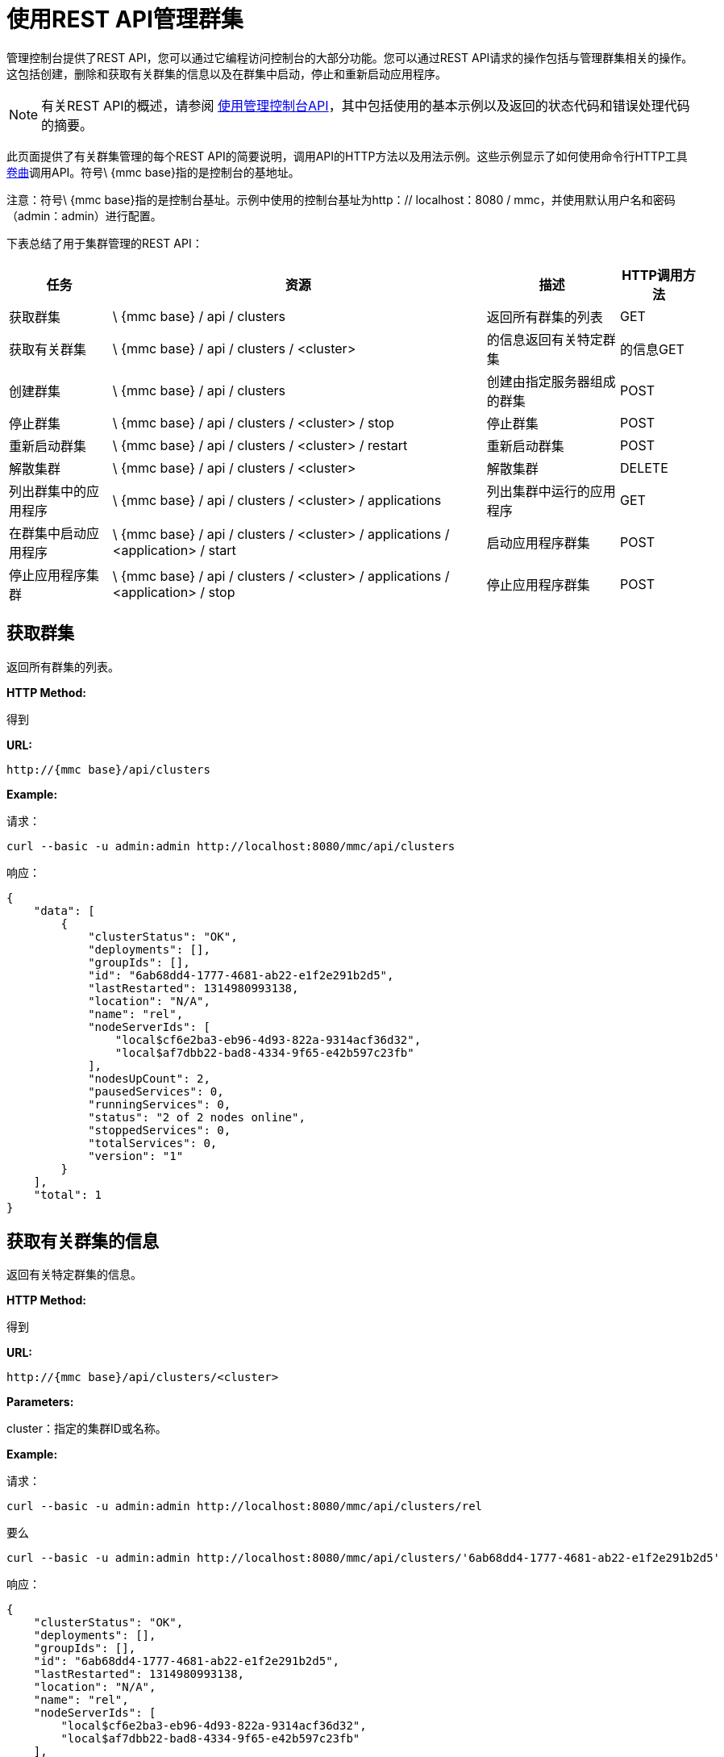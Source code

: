 = 使用REST API管理群集

管理控制台提供了REST API，您可以通过它编程访问控制台的大部分功能。您可以通过REST API请求的操作包括与管理群集相关的操作。这包括创建，删除和获取有关群集的信息以及在群集中启动，停止和重新启动应用程序。

[NOTE]
有关REST API的概述，请参阅 link:/mule-management-console/v/3.2/using-the-management-console-api[使用管理控制台API]，其中包括使用的基本示例以及返回的状态代码和错误处理代码的摘要。

此页面提供了有关群集管理的每个REST API的简要说明，调用API的HTTP方法以及用法示例。这些示例显示了如何使用命令行HTTP工具 http://curl.haxx.se/[卷曲]调用API。符号\ {mmc base}指的是控制台的基地址。

注意：符号\ {mmc base}指的是控制台基址。示例中使用的控制台基址为http：// localhost：8080 / mmc，并使用默认用户名和密码（admin：admin）进行配置。

下表总结了用于集群管理的REST API：

[%header%autowidth.spread]
|===
|任务 |资源 |描述 | HTTP调用方法
|获取群集 | \ {mmc base} / api / clusters  |返回所有群集的列表 | GET
|获取有关群集 | \ {mmc base} / api / clusters / <cluster>  |的信息返回有关特定群集 |的信息GET
|创建群集 | \ {mmc base} / api / clusters  |创建由指定服务器组成的群集 | POST
|停止群集 | \ {mmc base} / api / clusters / <cluster> / stop  |停止群集 | POST
|重新启动群集 | \ {mmc base} / api / clusters / <cluster> / restart  |重新启动群集 | POST
|解散集群 | \ {mmc base} / api / clusters / <cluster>  |解散集群 | DELETE
|列出群集中的应用程序 | \ {mmc base} / api / clusters / <cluster> / applications  |列出集群中运行的应用程序 | GET
|在群集中启动应用程序 | \ {mmc base} / api / clusters / <cluster> / applications / <application> / start  |启动应用程序群集 | POST
|停止应用程序集群 | \ {mmc base} / api / clusters / <cluster> / applications / <application> / stop  |停止应用程序群集 | POST
|在群集中重新启动应用程序 | \ {mmc base} / api / clusters / <cluster> / applications / <application> / restart {{4}群集 | POST
|===

== 获取群集

返回所有群集的列表。

*HTTP Method:*

得到

*URL:*

[source, code, linenums]
----
http://{mmc base}/api/clusters
----

*Example:*

请求：

[source, code, linenums]
----
curl --basic -u admin:admin http://localhost:8080/mmc/api/clusters
----

响应：

[source, code, linenums]
----
{
    "data": [
        {
            "clusterStatus": "OK",
            "deployments": [],
            "groupIds": [],
            "id": "6ab68dd4-1777-4681-ab22-e1f2e291b2d5",
            "lastRestarted": 1314980993138,
            "location": "N/A",
            "name": "rel",
            "nodeServerIds": [
                "local$cf6e2ba3-eb96-4d93-822a-9314acf36d32",
                "local$af7dbb22-bad8-4334-9f65-e42b597c23fb"
            ],
            "nodesUpCount": 2,
            "pausedServices": 0,
            "runningServices": 0,
            "status": "2 of 2 nodes online",
            "stoppedServices": 0,
            "totalServices": 0,
            "version": "1"
        }
    ],
    "total": 1
}
----

== 获取有关群集的信息

返回有关特定群集的信息。

*HTTP Method:*

得到

*URL:*

[source, code, linenums]
----
http://{mmc base}/api/clusters/<cluster>
----

*Parameters:*

cluster：指定的集群ID或名称。

*Example:*

请求：

[source, code, linenums]
----
curl --basic -u admin:admin http://localhost:8080/mmc/api/clusters/rel
----

要么

[source, code, linenums]
----
curl --basic -u admin:admin http://localhost:8080/mmc/api/clusters/'6ab68dd4-1777-4681-ab22-e1f2e291b2d5'
----

响应：

[source, code, linenums]
----
{
    "clusterStatus": "OK",
    "deployments": [],
    "groupIds": [],
    "id": "6ab68dd4-1777-4681-ab22-e1f2e291b2d5",
    "lastRestarted": 1314980993138,
    "location": "N/A",
    "name": "rel",
    "nodeServerIds": [
        "local$cf6e2ba3-eb96-4d93-822a-9314acf36d32",
        "local$af7dbb22-bad8-4334-9f65-e42b597c23fb"
    ],
    "nodesUpCount": 2,
    "pausedServices": 0,
    "runningServices": 0,
    "status": "2 of 2 nodes online",
    "stoppedServices": 0,
    "totalServices": 0,
    "version": "1"
}
----

== 创建一个群集

创建由指定服务器组成的集群。

*HTTP Method:*

POST

*URL:*

[source, code, linenums]
----
http://{mmc base}/api/clusters
----

*Parameters:*

名称：新群集的名称。 +
版本：新群集的版本号。 +
节点：要由新集群集成的节点列表。

*Input Fields (JSON):*

name：要创建的集群的名称。 +
节点：将分配给新集群的服务器标识列表。此字段至少需要一个有效的服务器ID，否则会显示消息错误。如果ID不存在，操作将返回带有无效ID的错误消息。 +
版本：集群的版本号。

*Example:*

请求：

[source, code, linenums]
----
curl --basic -u admin:admin -d '{"name":"rel","version":"1","nodes":["local$cf6e2ba3-eb96-4d93-822a-9314acf36d32", "local$af7dbb22-bad8-4334-9f65-e42b597c23fb"]}' --header 'Content-Type: application/json' http://localhost:8080/mmc/api/clusters
----

== 停止或重新启动群集

停止或重新启动指定的群集。

*HTTP Method:*

POST

*URL:*

[source, code, linenums]
----
http://{mmc base}/api/clusters/<cluster>/stop
----

要么

[source, code, linenums]
----
http://{mmc base}/api/clusters/<cluster>/restart
----

*Parameters*

cluster：要停止或重新启动的群集的名称或ID。

*Example:*

请求：

[source, code, linenums]
----
curl --basic -u admin:admin -X POST http://localhost:8080/mmc/api/clusters/rel/stop
----

要么

[source, code, linenums]
----
curl --basic -u admin:admin -X POST http://localhost:8080/mmc/api/clusters/rel/restart
----

== 解散群集

*HTTP Method:*

删除

*URL:*

[source, code, linenums]
----
http://{mmc base}/api/clusters/<cluster>
----

*Parameters:*

cluster：群集的名称或ID。

*Example:*

请求：

[source, code, linenums]
----
curl --basic -u admin:admin -X DELETE  http://localhost:8080/mmc/api/clusters/rel
----

响应：

没有反应。

== 列出群集中的应用程序

列出指定群集中的所有应用程序及其状态。

*HTTP Method:*

得到

*URL:*

[source, code, linenums]
----
http://{mmc base}/api/clusters/<cluster>/applications
----

*Example:*

请求：

[source, code, linenums]
----
curl --basic -u admin:admin http://localhost:8080/mmc/api/clusters/rel/applications
----

响应：

[source, code, linenums]
----
{
    "data": [
        {
            "name": "test-app",
            "status": "STOPPED"
        }
    ],
    "total": 1
}
----

== 启动，停止或重新启动群集中的应用程序

*HTTP Method:*

POST

*URL:*

开始：

[source, code, linenums]
----
http://{mmc base}/api/clusters/<cluster>/applications/<application>/start
----

停止：

[source, code, linenums]
----
http://{mmc base}/api/clusters/<cluster>/applications/<application>/stop
----

重启：

[source, code, linenums]
----
http://{mmc base}/api/clusters/<cluster>/applications/<application>/restart
----

*Parameters:*

cluster：群集的名称或ID。

应用程序：应用程序的名称。

*Example (similar for starting and restarting):*

请求：

[source, code, linenums]
----
curl --basic -u admin:admin -X POST  http://localhost:8080/mmc/api/clusters/Mule/applications/test-app/stop
----

响应：

[source, code, linenums]
----
{
    "data": [
        "test-app"
    ],
    "total": 1
}
----

要检查实际状态：

请求：

[source, code, linenums]
----
curl --basic -u admin:admin http://localhost:8080/mmc/api/clusters/Mule/applications
----

响应：

[source, code, linenums]
----
{
    "data": [
        {
            "name": "test-app",
            "status": "STOPPED"
        }
    ],
    "total": 1
}
----

link:/mule-management-console/v/3.2/managing-servers-using-rest-apis[<<上一页：*使用REST API管理服务器*]

link:/mule-management-console/v/3.2/managing-applications-using-rest-apis[Next：*使用REST API管理应用程序*] >>
